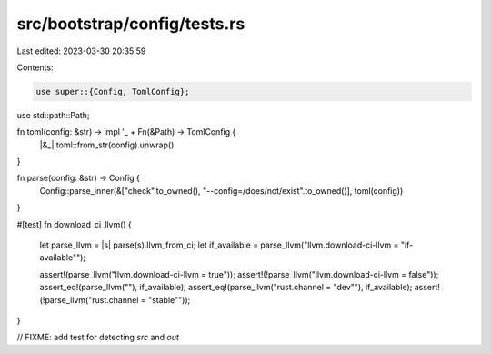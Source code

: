 src/bootstrap/config/tests.rs
=============================

Last edited: 2023-03-30 20:35:59

Contents:

.. code-block:: rs

    use super::{Config, TomlConfig};
use std::path::Path;

fn toml(config: &str) -> impl '_ + Fn(&Path) -> TomlConfig {
    |&_| toml::from_str(config).unwrap()
}

fn parse(config: &str) -> Config {
    Config::parse_inner(&["check".to_owned(), "--config=/does/not/exist".to_owned()], toml(config))
}

#[test]
fn download_ci_llvm() {
    let parse_llvm = |s| parse(s).llvm_from_ci;
    let if_available = parse_llvm("llvm.download-ci-llvm = \"if-available\"");

    assert!(parse_llvm("llvm.download-ci-llvm = true"));
    assert!(!parse_llvm("llvm.download-ci-llvm = false"));
    assert_eq!(parse_llvm(""), if_available);
    assert_eq!(parse_llvm("rust.channel = \"dev\""), if_available);
    assert!(!parse_llvm("rust.channel = \"stable\""));
}

// FIXME: add test for detecting `src` and `out`


